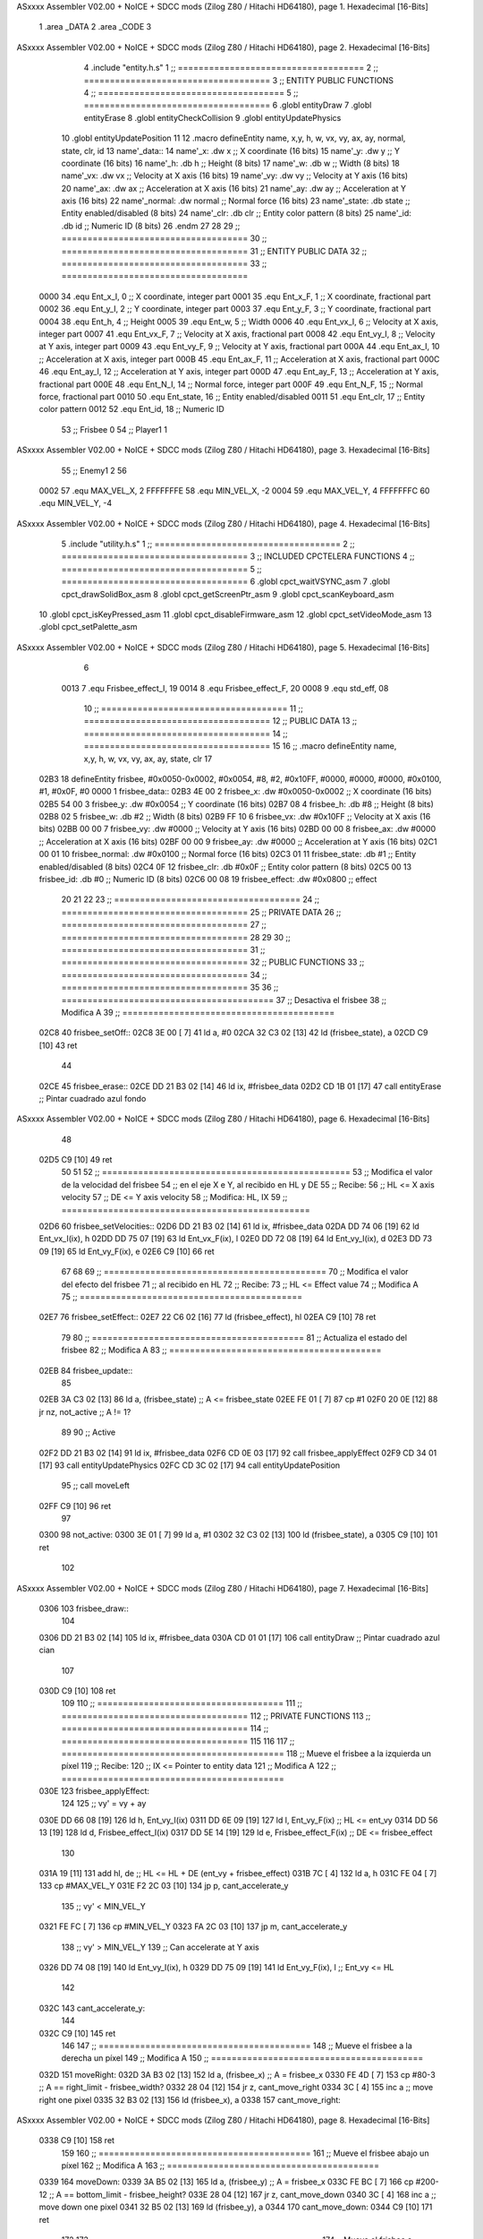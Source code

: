 ASxxxx Assembler V02.00 + NoICE + SDCC mods  (Zilog Z80 / Hitachi HD64180), page 1.
Hexadecimal [16-Bits]



                              1 .area _DATA
                              2 .area _CODE
                              3 
ASxxxx Assembler V02.00 + NoICE + SDCC mods  (Zilog Z80 / Hitachi HD64180), page 2.
Hexadecimal [16-Bits]



                              4 .include "entity.h.s"
                              1 ;; ====================================
                              2 ;; ====================================
                              3 ;; ENTITY PUBLIC FUNCTIONS
                              4 ;; ====================================
                              5 ;; ====================================
                              6 .globl entityDraw
                              7 .globl entityErase
                              8 .globl entityCheckCollision
                              9 .globl entityUpdatePhysics
                             10 .globl entityUpdatePosition
                             11 
                             12 .macro defineEntity name, x,y, h, w, vx, vy, ax, ay, normal, state, clr, id
                             13 	name'_data::
                             14 		name'_x:	.dw x		;; X coordinate			(16 bits)
                             15 		name'_y:	.dw y		;; Y coordinate			(16 bits)
                             16 		name'_h:	.db h		;; Height			(8 bits)
                             17 		name'_w:	.db w		;; Width			(8 bits)
                             18 		name'_vx:	.dw vx		;; Velocity at X axis 		(16 bits)
                             19 		name'_vy:	.dw vy		;; Velocity at Y axis		(16 bits)
                             20 		name'_ax:	.dw ax		;; Acceleration at X axis	(16 bits)
                             21 		name'_ay:	.dw ay		;; Acceleration at Y axis	(16 bits)
                             22 		name'_normal:	.dw normal	;; Normal force			(16 bits)
                             23 		name'_state:	.db state	;; Entity enabled/disabled	(8 bits)
                             24 		name'_clr:	.db clr		;; Entity color pattern		(8 bits)
                             25 		name'_id:	.db id		;; Numeric ID			(8 bits)
                             26 .endm
                             27 
                             28 
                             29 ;; ====================================
                             30 ;; ====================================
                             31 ;; ENTITY PUBLIC DATA
                             32 ;; ====================================
                             33 ;; ====================================
                     0000    34 .equ Ent_x_I, 	0	;; X coordinate, integer part
                     0001    35 .equ Ent_x_F, 	1	;; X coordinate, fractional part
                     0002    36 .equ Ent_y_I, 	2	;; Y coordinate, integer part
                     0003    37 .equ Ent_y_F, 	3	;; Y coordinate, fractional part
                     0004    38 .equ Ent_h, 	4	;; Height
                     0005    39 .equ Ent_w, 	5	;; Width
                     0006    40 .equ Ent_vx_I,	6	;; Velocity at X axis, integer part
                     0007    41 .equ Ent_vx_F,	7	;; Velocity at X axis, fractional part
                     0008    42 .equ Ent_vy_I,	8	;; Velocity at Y axis, integer part
                     0009    43 .equ Ent_vy_F,	9	;; Velocity at Y axis, fractional part
                     000A    44 .equ Ent_ax_I,	10	;; Acceleration at X axis, integer part
                     000B    45 .equ Ent_ax_F,	11	;; Acceleration at X axis, fractional part
                     000C    46 .equ Ent_ay_I,	12	;; Acceleration at Y axis, integer part
                     000D    47 .equ Ent_ay_F,	13	;; Acceleration at Y axis, fractional part
                     000E    48 .equ Ent_N_I,	14	;; Normal force, integer part
                     000F    49 .equ Ent_N_F,	15	;; Normal force, fractional part
                     0010    50 .equ Ent_state,	16	;; Entity enabled/disabled
                     0011    51 .equ Ent_clr, 	17	;; Entity color pattern
                     0012    52 .equ Ent_id, 	18	;; Numeric ID
                             53 			;; Frisbee 	0
                             54 			;; Player1 	1
ASxxxx Assembler V02.00 + NoICE + SDCC mods  (Zilog Z80 / Hitachi HD64180), page 3.
Hexadecimal [16-Bits]



                             55 			;; Enemy1	2
                             56 
                     0002    57 .equ MAX_VEL_X, 2 
                     FFFFFFFE    58 .equ MIN_VEL_X, -2
                     0004    59 .equ MAX_VEL_Y, 4
                     FFFFFFFC    60 .equ MIN_VEL_Y, -4
ASxxxx Assembler V02.00 + NoICE + SDCC mods  (Zilog Z80 / Hitachi HD64180), page 4.
Hexadecimal [16-Bits]



                              5 .include "utility.h.s"
                              1 ;; ====================================
                              2 ;; ====================================
                              3 ;; INCLUDED CPCTELERA FUNCTIONS
                              4 ;; ====================================
                              5 ;; ====================================
                              6 .globl cpct_waitVSYNC_asm
                              7 .globl cpct_drawSolidBox_asm
                              8 .globl cpct_getScreenPtr_asm
                              9 .globl cpct_scanKeyboard_asm
                             10 .globl cpct_isKeyPressed_asm
                             11 .globl cpct_disableFirmware_asm
                             12 .globl cpct_setVideoMode_asm
                             13 .globl cpct_setPalette_asm
ASxxxx Assembler V02.00 + NoICE + SDCC mods  (Zilog Z80 / Hitachi HD64180), page 5.
Hexadecimal [16-Bits]



                              6 
                     0013     7 .equ Frisbee_effect_I, 19
                     0014     8 .equ Frisbee_effect_F, 20
                     0008     9 .equ std_eff, 08
                             10 ;; ====================================
                             11 ;; ====================================
                             12 ;; PUBLIC DATA
                             13 ;; ====================================
                             14 ;; ====================================
                             15 
                             16 ;; .macro defineEntity name, x,y, h, w, vx, vy, ax, ay, state, clr
                             17 
   02B3                      18 defineEntity frisbee, #0x0050-0x0002, #0x0054, #8, #2, #0x10FF, #0000, #0000, #0000, #0x0100, #1, #0x0F, #0
   0000                       1 	frisbee_data::
   02B3 4E 00                 2 		frisbee_x:	.dw #0x0050-0x0002		;; X coordinate			(16 bits)
   02B5 54 00                 3 		frisbee_y:	.dw #0x0054		;; Y coordinate			(16 bits)
   02B7 08                    4 		frisbee_h:	.db #8		;; Height			(8 bits)
   02B8 02                    5 		frisbee_w:	.db #2		;; Width			(8 bits)
   02B9 FF 10                 6 		frisbee_vx:	.dw #0x10FF		;; Velocity at X axis 		(16 bits)
   02BB 00 00                 7 		frisbee_vy:	.dw #0000		;; Velocity at Y axis		(16 bits)
   02BD 00 00                 8 		frisbee_ax:	.dw #0000		;; Acceleration at X axis	(16 bits)
   02BF 00 00                 9 		frisbee_ay:	.dw #0000		;; Acceleration at Y axis	(16 bits)
   02C1 00 01                10 		frisbee_normal:	.dw #0x0100	;; Normal force			(16 bits)
   02C3 01                   11 		frisbee_state:	.db #1	;; Entity enabled/disabled	(8 bits)
   02C4 0F                   12 		frisbee_clr:	.db #0x0F		;; Entity color pattern		(8 bits)
   02C5 00                   13 		frisbee_id:	.db #0		;; Numeric ID			(8 bits)
   02C6 00 08                19 	frisbee_effect: .dw #0x0800									;; effect
                             20 
                             21 
                             22 
                             23 ;; ====================================
                             24 ;; ====================================
                             25 ;; PRIVATE DATA
                             26 ;; ====================================
                             27 ;; ====================================
                             28 
                             29 
                             30 ;; ====================================
                             31 ;; ====================================
                             32 ;; PUBLIC FUNCTIONS
                             33 ;; ====================================
                             34 ;; ====================================
                             35 
                             36 ;; =========================================
                             37 ;; Desactiva el frisbee
                             38 ;; Modifica A
                             39 ;; =========================================
   02C8                      40 frisbee_setOff::
   02C8 3E 00         [ 7]   41 	ld 	a, #0
   02CA 32 C3 02      [13]   42 	ld 	(frisbee_state), a
   02CD C9            [10]   43 	ret
                             44 
   02CE                      45 frisbee_erase::
   02CE DD 21 B3 02   [14]   46 	ld 	ix, #frisbee_data
   02D2 CD 1B 01      [17]   47 	call entityErase		;; Pintar cuadrado azul fondo
ASxxxx Assembler V02.00 + NoICE + SDCC mods  (Zilog Z80 / Hitachi HD64180), page 6.
Hexadecimal [16-Bits]



                             48 
   02D5 C9            [10]   49 	ret
                             50 
                             51 
                             52 ;; ================================================
                             53 ;; Modifica el valor de la velocidad del frisbee
                             54 ;; 	en el eje X e Y, al recibido en HL y DE
                             55 ;; Recibe:
                             56 ;; 	HL <= X axis velocity
                             57 ;; 	DE <= Y axis velocity
                             58 ;; Modifica: HL, IX
                             59 ;; ================================================
   02D6                      60 frisbee_setVelocities::
   02D6 DD 21 B3 02   [14]   61 	ld 	ix, #frisbee_data
   02DA DD 74 06      [19]   62 	ld 	Ent_vx_I(ix), h
   02DD DD 75 07      [19]   63 	ld 	Ent_vx_F(ix), l
   02E0 DD 72 08      [19]   64 	ld 	Ent_vy_I(ix), d
   02E3 DD 73 09      [19]   65 	ld 	Ent_vy_F(ix), e
   02E6 C9            [10]   66 	ret
                             67 
                             68 
                             69 ;; ===========================================
                             70 ;; Modifica el valor del efecto del frisbee
                             71 ;; 	al recibido en HL
                             72 ;; Recibe:
                             73 ;; 	HL <= Effect value
                             74 ;; Modifica A
                             75 ;; ===========================================
   02E7                      76 frisbee_setEffect::
   02E7 22 C6 02      [16]   77 	ld 	(frisbee_effect), hl
   02EA C9            [10]   78 	ret
                             79 
                             80 ;; =========================================
                             81 ;; Actualiza el estado del frisbee
                             82 ;; Modifica A
                             83 ;; =========================================
   02EB                      84 frisbee_update::
                             85 
   02EB 3A C3 02      [13]   86 	ld 	a, (frisbee_state)	;; A <= frisbee_state
   02EE FE 01         [ 7]   87 	cp 	#1
   02F0 20 0E         [12]   88 	jr 	nz, not_active		;; A != 1?
                             89 	
                             90 		;; Active
   02F2 DD 21 B3 02   [14]   91 		ld 	ix, #frisbee_data
   02F6 CD 0E 03      [17]   92 		call frisbee_applyEffect 	
   02F9 CD 34 01      [17]   93 		call entityUpdatePhysics
   02FC CD 3C 02      [17]   94 		call entityUpdatePosition
                             95 		;; call moveLeft
   02FF C9            [10]   96 		ret
                             97 
   0300                      98 	not_active:
   0300 3E 01         [ 7]   99 		ld 	a, #1
   0302 32 C3 02      [13]  100 		ld 	(frisbee_state), a
   0305 C9            [10]  101 	ret
                            102 
ASxxxx Assembler V02.00 + NoICE + SDCC mods  (Zilog Z80 / Hitachi HD64180), page 7.
Hexadecimal [16-Bits]



   0306                     103 frisbee_draw::
                            104 
   0306 DD 21 B3 02   [14]  105 	ld 	ix, #frisbee_data
   030A CD 01 01      [17]  106 	call entityDraw 		;; Pintar cuadrado azul cian
                            107 
   030D C9            [10]  108 	ret
                            109 	
                            110 ;; ====================================
                            111 ;; ====================================
                            112 ;; PRIVATE FUNCTIONS
                            113 ;; ====================================
                            114 ;; ====================================
                            115 
                            116 
                            117 ;; ===========================================
                            118 ;; Mueve el frisbee a la izquierda un píxel
                            119 ;; Recibe:
                            120 ;; 	IX <= Pointer to entity data
                            121 ;; Modifica A
                            122 ;; ===========================================
   030E                     123 frisbee_applyEffect:
                            124 
                            125 	;; vy' = vy + ay
   030E DD 66 08      [19]  126 	ld 	h, Ent_vy_I(ix)
   0311 DD 6E 09      [19]  127 	ld 	l, Ent_vy_F(ix)		;; HL <= ent_vy
   0314 DD 56 13      [19]  128 	ld 	d, Frisbee_effect_I(ix)
   0317 DD 5E 14      [19]  129 	ld 	e, Frisbee_effect_F(ix)	;; DE <= frisbee_effect
                            130 
   031A 19            [11]  131 	add 	hl, de 			;; HL <= HL + DE (ent_vy + frisbee_effect)
   031B 7C            [ 4]  132 	ld 	a, h
   031C FE 04         [ 7]  133 	cp 	#MAX_VEL_Y
   031E F2 2C 03      [10]  134 	jp 	p, cant_accelerate_y
                            135 		;; vy' < MIN_VEL_Y
   0321 FE FC         [ 7]  136 		cp 	#MIN_VEL_Y
   0323 FA 2C 03      [10]  137 		jp 	m, cant_accelerate_y
                            138 			;; vy' > MIN_VEL_Y
                            139 			;; Can accelerate at Y axis
   0326 DD 74 08      [19]  140 			ld 	Ent_vy_I(ix), h
   0329 DD 75 09      [19]  141 			ld 	Ent_vy_F(ix), l		;; Ent_vy <= HL
                            142 
   032C                     143 	cant_accelerate_y:
                            144 
   032C C9            [10]  145 	ret
                            146 
                            147 ;; =========================================
                            148 ;; Mueve el frisbee a la derecha un píxel
                            149 ;; Modifica A
                            150 ;; =========================================
   032D                     151 moveRight:
   032D 3A B3 02      [13]  152 	ld 	a, (frisbee_x) 		;; A = frisbee_x
   0330 FE 4D         [ 7]  153 	cp 	#80-3 			;; A == right_limit - frisbee_width?
   0332 28 04         [12]  154 	jr 	z, cant_move_right 		
   0334 3C            [ 4]  155 		inc 	a 		;; move right one pixel
   0335 32 B3 02      [13]  156 		ld 	(frisbee_x), a
   0338                     157 	cant_move_right:
ASxxxx Assembler V02.00 + NoICE + SDCC mods  (Zilog Z80 / Hitachi HD64180), page 8.
Hexadecimal [16-Bits]



   0338 C9            [10]  158 	ret
                            159 
                            160 ;; =========================================
                            161 ;; Mueve el frisbee abajo un píxel
                            162 ;; Modifica A
                            163 ;; =========================================
   0339                     164 moveDown:
   0339 3A B5 02      [13]  165 	ld 	a, (frisbee_y) 		;; A = frisbee_x
   033C FE BC         [ 7]  166 	cp 	#200-12 		;; A == bottom_limit - frisbee_height?
   033E 28 04         [12]  167 	jr 	z, cant_move_down 		
   0340 3C            [ 4]  168 		inc 	a 		;; move down one pixel
   0341 32 B5 02      [13]  169 		ld 	(frisbee_y), a
   0344                     170 	cant_move_down:
   0344 C9            [10]  171 	ret
                            172 
                            173 ;; ===========================================
                            174 ;; Mueve el frisbee a la izquierda un píxel
                            175 ;; Recibe:
                            176 ;; 	IX <= Pointer to entity data
                            177 ;; Modifica A
                            178 ;; ===========================================
   0345                     179 moveLeft:
   0345 DD 7E 00      [19]  180 	ld 	a, Ent_x_I(IX) 		;; A = frisbee_x
   0348 FE 00         [ 7]  181 	cp 	#0 			;; A == left_limit?
   034A 20 07         [12]  182 	jr 	nz, can_move_left 
   034C 3E 4E         [ 7]  183 		ld 	a, #80-2 	;; restore initial position
   034E DD 77 00      [19]  184 		ld 	Ent_x_I(IX), a
                            185 		;; ld 	a, #80
                            186 		;; ld 	(frisbee_y), a	
   0351 18 0C         [12]  187 		jr 	cant_move_left
   0353                     188 	can_move_left:	
   0353 DD 21 B3 02   [14]  189 		ld	ix, #frisbee_data
   0357 DD 36 0A FF   [19]  190 		ld 	Ent_ax_I(ix), #-1
   035B DD 36 0B 80   [19]  191 		ld 	Ent_ax_F(ix), #-128	;; Ent_ax <= FF(-1)80(-128) (-128)
                            192 
   035F                     193 	cant_move_left:
   035F C9            [10]  194 	ret
                            195 
                            196 ;; =========================================
                            197 ;; Mueve el frisbee arriba un píxel
                            198 ;; Modifica A
                            199 ;; =========================================
   0360                     200 moveUp:
   0360 3A B5 02      [13]  201 	ld 	a, (frisbee_y) 		;; A = frisbee_y
   0363 FE 00         [ 7]  202 	cp 	#0 			;; A == top_limit?
   0365 28 04         [12]  203 	jr 	z, cant_move_up 		
   0367 3D            [ 4]  204 		dec 	a 		;; move up one pixel
   0368 32 B5 02      [13]  205 		ld 	(frisbee_y), a
   036B                     206 	cant_move_up:
   036B C9            [10]  207 	ret
                            208 
                            209 ;; ================================================
                            210 ;; Pinta un cuadrado en pantalla del color elegido
                            211 ;; Entrada:
                            212 ;; 	A => Colour Pattern
ASxxxx Assembler V02.00 + NoICE + SDCC mods  (Zilog Z80 / Hitachi HD64180), page 9.
Hexadecimal [16-Bits]



                            213 ;; Modifica AF, BC, DE, HL
                            214 ;; ================================================
   036C                     215 drawFrisbee:
   036C F5            [11]  216 	push 	af 
   036D 11 00 C0      [10]  217 	ld 	de, #0xC000 		;; Video memory  pointer
   0370 3A B3 02      [13]  218 	ld 	a, (frisbee_x) 
   0373 4F            [ 4]  219 	ld 	c, a			;; C = frisbee_x
   0374 3A B5 02      [13]  220 	ld 	a, (frisbee_y) 
   0377 47            [ 4]  221 	ld 	b, a 			;; B = frisbee_y
   0378 CD 1F 06      [17]  222 	call cpct_getScreenPtr_asm 	;; HL = frisbee screen pointer
                            223 
   037B EB            [ 4]  224 	ex 	de, hl 			;; DE = frisbee screen pointer
   037C F1            [10]  225 	pop 	af 			;; A = User selected colour
   037D 01 02 08      [10]  226 	ld 	bc, #0x0802		;; 8x8 píxeles
   0380 CD 72 05      [17]  227 	call cpct_drawSolidBox_asm
                            228 
   0383 C9            [10]  229 	ret
